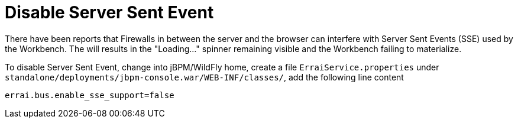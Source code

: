 
= Disable Server Sent Event

There have been reports that Firewalls in between the server and the browser can interfere with Server Sent Events (SSE) used by the Workbench. The will results in the "Loading..." spinner remaining visible and the Workbench failing to materialize.

To disable Server Sent Event, change into jBPM/WildFly home, create a file `ErraiService.properties` under `standalone/deployments/jbpm-console.war/WEB-INF/classes/`, add the following line content

[source,xml]
----
errai.bus.enable_sse_support=false
----


